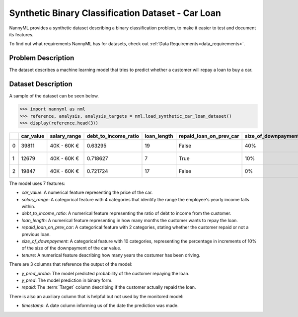 .. _dataset-synthetic-binary:

=======================================
Synthetic Binary Classification Dataset - Car Loan
=======================================

NannyML provides a synthetic dataset describing a binary classification problem,
to make it easier to test and document its features.

To find out what requirements NannyML has for datasets, check out :ref:`Data Requirements<data_requirements>`.

Problem Description
===================

The dataset describes a machine learning model that tries to predict whether a customer
will repay a loan to buy a car.

Dataset Description
===================

A sample of the dataset can be seen below.

.. code-block:: python

    >>> import nannyml as nml
    >>> reference, analysis, analysis_targets = nml.load_synthetic_car_loan_dataset()
    >>> display(reference.head(3))


+----+-------------+----------------+------------------------+---------------+---------------------------+-----------------------+-----------------+----------------+----------+----------+-------------------------+
|    |   car_value | salary_range   |   debt_to_income_ratio |   loan_length | repaid_loan_on_prev_car   | size_of_downpayment   |   driver_tenure |   y_pred_proba |   y_pred |   repaid | timestamp               |
+====+=============+================+========================+===============+===========================+=======================+=================+================+==========+==========+=========================+
|  0 |       39811 | 40K - 60K €    |               0.63295  |            19 | False                     | 40%                   |        0.212653 |           0.99 |        1 |        1 | 2018-01-01 00:00:00.000 |
+----+-------------+----------------+------------------------+---------------+---------------------------+-----------------------+-----------------+----------------+----------+----------+-------------------------+
|  1 |       12679 | 40K - 60K €    |               0.718627 |             7 | True                      | 10%                   |        4.92755  |           0.07 |        0 |        0 | 2018-01-01 00:08:43.152 |
+----+-------------+----------------+------------------------+---------------+---------------------------+-----------------------+-----------------+----------------+----------+----------+-------------------------+
|  2 |       19847 | 40K - 60K €    |               0.721724 |            17 | False                     | 0%                    |        0.520817 |           1    |        1 |        1 | 2018-01-01 00:17:26.304 |
+----+-------------+----------------+------------------------+---------------+---------------------------+-----------------------+-----------------+----------------+----------+----------+-------------------------+

The model uses 7 features:

- `car_value`: A numerical feature representing the price of the car.

- `salary_range`: A categorical feature with 4 categories that identify the range
  the employee's yearly income falls within.

- `debt_to_income_ratio`: A numerical feature representing the ratio of debt to income from the customer.

- `loan_length`: A numerical feature representing in how many months the customer wants to repay the loan.

- `repaid_loan_on_prev_car`: A categorical feature with 2 categories, stating whether the customer
  repaid or not a previous loan.

- `size_of_downpayment`: A categorical feature with 10 categories, representing the percentage in increments of 10%
  of the size of the downpayment of the car value.

- `tenure`: A numerical feature describing how many years the costumer has been driving.


There are 3 columns that reference the output of the model:

- `y_pred_proba`: The model predicted probability of the customer repaying the loan.
- `y_pred`: The model prediction in binary form.
- `repaid`: The :term:`Target` column describing if the customer actually repaid the loan.


There is also an auxiliary column that is helpful but not used by the monitored model:

- `timestamp`: A date column informing us of the date the prediction was made.

